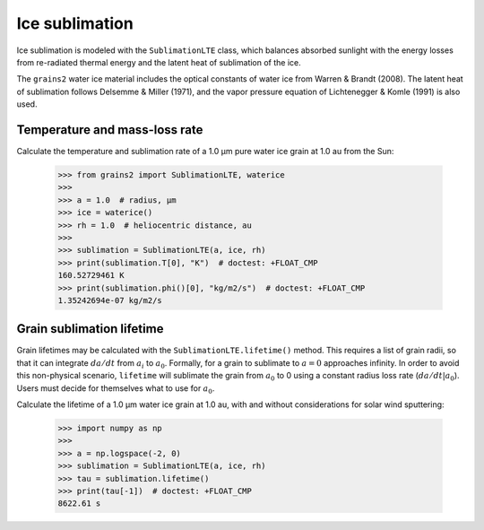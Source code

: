 Ice sublimation
===============

Ice sublimation is modeled with the ``SublimationLTE`` class, which balances absorbed sunlight with the energy losses from re-radiated thermal energy and the latent heat of sublimation of the ice.

The ``grains2`` water ice material includes the optical constants of water ice from Warren & Brandt (2008).  The latent heat of sublimation follows Delsemme & Miller (1971), and the vapor pressure equation of Lichtenegger & Komle (1991) is also used.


Temperature and mass-loss rate
------------------------------

Calculate the temperature and sublimation rate of a 1.0 μm pure water ice grain at 1.0 au from the Sun:

   >>> from grains2 import SublimationLTE, waterice
   >>>
   >>> a = 1.0  # radius, μm
   >>> ice = waterice()
   >>> rh = 1.0  # heliocentric distance, au
   >>> 
   >>> sublimation = SublimationLTE(a, ice, rh)
   >>> print(sublimation.T[0], "K")  # doctest: +FLOAT_CMP
   160.52729461 K
   >>> print(sublimation.phi()[0], "kg/m2/s")  # doctest: +FLOAT_CMP
   1.35242694e-07 kg/m2/s


Grain sublimation lifetime
--------------------------

Grain lifetimes may be calculated with the ``SublimationLTE.lifetime()`` method.  This requires a list of grain radii, so that it can integrate :math:`da/dt` from :math:`a_i` to :math:`a_0`.  Formally, for a grain to sublimate to :math:`a=0` approaches infinity.  In order to avoid this non-physical scenario, ``lifetime`` will sublimate the grain from :math:`a_0` to 0 using a constant radius loss rate (:math:`da/dt|a_0`).  Users must decide for themselves what to use for :math:`a_0`.

Calculate the lifetime of a 1.0 μm water ice grain at 1.0 au, with and without considerations for solar wind sputtering:

   >>> import numpy as np
   >>>
   >>> a = np.logspace(-2, 0)
   >>> sublimation = SublimationLTE(a, ice, rh)
   >>> tau = sublimation.lifetime()
   >>> print(tau[-1])  # doctest: +FLOAT_CMP
   8622.61 s
